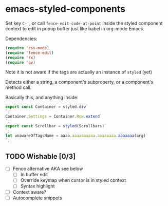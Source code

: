 * emacs-styled-components
  Set key =C-'=, or call =fence-edit-code-at-point= inside the styled
  component context to edit in popup buffer just like babel in
  org-mode Emacs.

  [[file:popup.png]]

  Dependencies:

  #+BEGIN_SRC emacs-lisp
    (require 'css-mode)
    (require 'fence-edit)
    (require 'rx)
    (require 'ov)
  #+END_SRC

  Note it is not aware if the tags are actually an instance of =styled= (yet)

  Detects either a string, a component's subproperty, or a component's
  method call.

  Basically this, and anything inside:

  #+BEGIN_SRC js
    export const Container = styled.div`
    `;
    Container.Settings = Container.Row.extend`
    `;
    export const Scrollbar = styled(Scrollbars)`
    `;
    let unawareOfTagsName = aaaa.aaaaaaaaaa.aaaaaaaa.aaaaaaa(arg)`
    `;
  #+END_SRC

** TODO Wishable [0/3]
   - [ ] Fence alternative AKA see below
     - [ ] In buffer edit
     - [ ] Override keymap when cursor is in styled context
     - [ ] Syntax highlight
   - [ ] Context aware?
   - [ ] Autocomplete snippets
